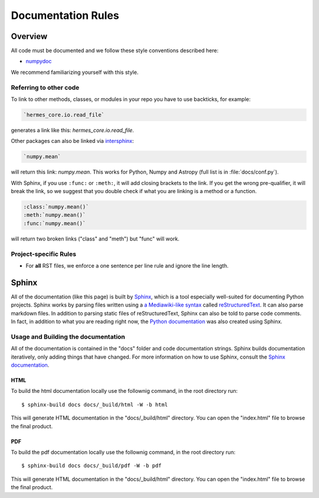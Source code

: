 .. _docs_guidelines:

*******************
Documentation Rules
*******************

Overview
========

All code must be documented and we follow these style conventions described here:

* `numpydoc <https://numpydoc.readthedocs.io/en/latest/format.html#docstring-standard>`_

We recommend familiarizing yourself with this style.

Referring to other code
-----------------------

To link to other methods, classes, or modules in your repo you have to use backticks, for example:

.. code-block:: rst

    `hermes_core.io.read_file`

generates a link like this: `hermes_core.io.read_file`.

Other packages can also be linked via
`intersphinx <http://www.sphinx-doc.org/en/master/ext/intersphinx.html>`_:

.. code-block:: rst

    `numpy.mean`

will return this link: `numpy.mean`.
This works for Python, Numpy and Astropy (full list is in :file:`docs/conf.py`).

With Sphinx, if you use ``:func:`` or ``:meth:``, it will add closing brackets to the link.
If you get the wrong pre-qualifier, it will break the link, so we suggest that you double check if what you are linking is a method or a function.

.. code-block:: rst

    :class:`numpy.mean()`
    :meth:`numpy.mean()`
    :func:`numpy.mean()`

will return two broken links ("class" and "meth") but "func" will work.

Project-specific Rules
----------------------

* For **all** RST files, we enforce a one sentence per line rule and ignore the line length.


Sphinx
======

All of the documentation (like this page) is built by `Sphinx <https://www.sphinx-doc.org/en/stable/>`_, which is a tool especially well-suited for documenting Python projects.
Sphinx works by parsing files written using a `a Mediawiki-like syntax <http://docutils.sourceforge.net/docs/user/rst/quickstart.html>`_ called `reStructuredText <http://docutils.sourceforge.net/rst.html>`_.
It can also parse markdown files.
In addition to parsing static files of reStructuredText, Sphinx can also be told to parse code comments.
In fact, in addition to what you are reading right now, the `Python documentation <https://www.python.org/doc/>`_ was also created using Sphinx.

Usage and Building the documentation
------------------------------------

All of the documentation is contained in the "docs" folder and code documentation strings.
Sphinx builds documentation iteratively, only adding things that have changed.
For more information on how to use Sphinx, consult the `Sphinx documentation <http://www.sphinx-doc.org/en/stable/contents.html>`_.

HTML
^^^^

To build the html documentation locally use the follownig command, in the root directory run::

    $ sphinx-build docs docs/_build/html -W -b html

This will generate HTML documentation in the "docs/_build/html" directory.
You can open the "index.html" file to browse the final product.

PDF
^^^

To build the pdf documentation locally use the follownig command, in the root directory run::

    $ sphinx-build docs docs/_build/pdf -W -b pdf

This will generate HTML documentation in the "docs/_build/html" directory.
You can open the "index.html" file to browse the final product.
